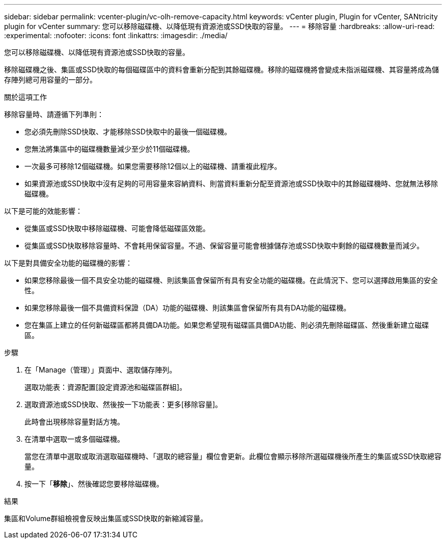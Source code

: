---
sidebar: sidebar 
permalink: vcenter-plugin/vc-olh-remove-capacity.html 
keywords: vCenter plugin, Plugin for vCenter, SANtricity plugin for vCenter 
summary: 您可以移除磁碟機、以降低現有資源池或SSD快取的容量。 
---
= 移除容量
:hardbreaks:
:allow-uri-read: 
:experimental: 
:nofooter: 
:icons: font
:linkattrs: 
:imagesdir: ./media/


[role="lead"]
您可以移除磁碟機、以降低現有資源池或SSD快取的容量。

移除磁碟機之後、集區或SSD快取的每個磁碟區中的資料會重新分配到其餘磁碟機。移除的磁碟機將會變成未指派磁碟機、其容量將成為儲存陣列總可用容量的一部分。

.關於這項工作
移除容量時、請遵循下列準則：

* 您必須先刪除SSD快取、才能移除SSD快取中的最後一個磁碟機。
* 您無法將集區中的磁碟機數量減少至少於11個磁碟機。
* 一次最多可移除12個磁碟機。如果您需要移除12個以上的磁碟機、請重複此程序。
* 如果資源池或SSD快取中沒有足夠的可用容量來容納資料、則當資料重新分配至資源池或SSD快取中的其餘磁碟機時、您就無法移除磁碟機。


以下是可能的效能影響：

* 從集區或SSD快取中移除磁碟機、可能會降低磁碟區效能。
* 從集區或SSD快取移除容量時、不會耗用保留容量。不過、保留容量可能會根據儲存池或SSD快取中剩餘的磁碟機數量而減少。


以下是對具備安全功能的磁碟機的影響：

* 如果您移除最後一個不具安全功能的磁碟機、則該集區會保留所有具有安全功能的磁碟機。在此情況下、您可以選擇啟用集區的安全性。
* 如果您移除最後一個不具備資料保證（DA）功能的磁碟機、則該集區會保留所有具有DA功能的磁碟機。
* 您在集區上建立的任何新磁碟區都將具備DA功能。如果您希望現有磁碟區具備DA功能、則必須先刪除磁碟區、然後重新建立磁碟區。


.步驟
. 在「Manage（管理）」頁面中、選取儲存陣列。
+
選取功能表：資源配置[設定資源池和磁碟區群組]。

. 選取資源池或SSD快取、然後按一下功能表：更多[移除容量]。
+
此時會出現移除容量對話方塊。

. 在清單中選取一或多個磁碟機。
+
當您在清單中選取或取消選取磁碟機時、「選取的總容量」欄位會更新。此欄位會顯示移除所選磁碟機後所產生的集區或SSD快取總容量。

. 按一下「*移除*」、然後確認您要移除磁碟機。


.結果
集區和Volume群組檢視會反映出集區或SSD快取的新縮減容量。
